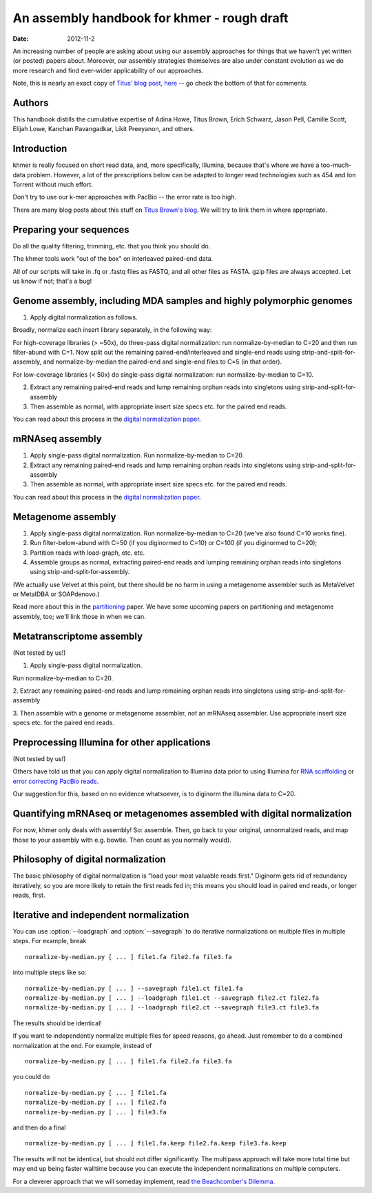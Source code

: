 .. vim: set filetype=rst

An assembly handbook for khmer - rough draft
############################################

:date: 2012-11-2

An increasing number of people are asking about using our assembly
approaches for things that we haven't yet written (or posted) papers
about.  Moreover, our assembly strategies themselves are also under
constant evolution as we do more research and find ever-wider
applicability of our approaches.

Note, this is nearly an exact copy of `Titus' blog post, here
<http://ivory.idyll.org/blog/an-assembly-handbook-for-khmer.html>`__
-- go check the bottom of that for comments.

Authors
~~~~~~~

This handbook distills the cumulative expertise of Adina Howe, Titus
Brown, Erich Schwarz, Jason Pell, Camille Scott, Elijah Lowe, Kanchan
Pavangadkar, Likit Preeyanon, and others.

Introduction
~~~~~~~~~~~~

khmer is really focused on short read data, and, more specifically,
Illumina, because that's where we have a too-much-data problem.
However, a lot of the prescriptions below can be adapted to longer
read technologies such as 454 and Ion Torrent without much effort.

Don't try to use our k-mer approaches with PacBio -- the error rate is
too high.

There are many blog posts about this stuff on `Titus Brown's blog
<http://ivory.idyll.org/blog/>`__.  We will try to link them in where
appropriate.

Preparing your sequences
~~~~~~~~~~~~~~~~~~~~~~~~

Do all the quality filtering, trimming, etc. that you think you should do.

The khmer tools work "out of the box" on interleaved paired-end data.

All of our scripts will take in .fq or .fastq files as FASTQ, and all
other files as FASTA.  gzip files are always accepted.  Let us know if
not; that's a bug!

Genome assembly, including MDA samples and highly polymorphic genomes
~~~~~~~~~~~~~~~~~~~~~~~~~~~~~~~~~~~~~~~~~~~~~~~~~~~~~~~~~~~~~~~~~~~~~

1. Apply digital normalization as follows.

Broadly, normalize each insert library separately, in the following way:

For high-coverage libraries (> ~50x), do three-pass digital
normalization: run normalize-by-median to C=20 and then run
filter-abund with C=1.  Now split out the remaining
paired-end/interleaved and single-end reads using
strip-and-split-for-assembly, and normalize-by-median the paired-end and
single-end files to C=5 (in that order).

For low-coverage libraries (< 50x) do single-pass digital normalization:
run normalize-by-median to C=10.

2. Extract any remaining paired-end reads and lump remaining orphan
   reads into singletons using strip-and-split-for-assembly

3. Then assemble as normal, with appropriate insert size specs
   etc. for the paired end reads.

You can read about this process in the `digital normalization paper
<http://arxiv.org/abs/1203.4802>`__.

mRNAseq assembly
~~~~~~~~~~~~~~~~

1. Apply single-pass digital normalization.
   Run normalize-by-median to C=20.

2. Extract any remaining paired-end reads and lump remaining orphan
   reads into singletons using strip-and-split-for-assembly

3. Then assemble as normal, with appropriate insert size specs
   etc. for the paired end reads.

You can read about this process in the `digital normalization paper
<http://arxiv.org/abs/1203.4802>`__.

Metagenome assembly
~~~~~~~~~~~~~~~~~~~

1. Apply single-pass digital normalization.
   Run normalize-by-median to C=20 (we've also found C=10 works fine).

2. Run filter-below-abund with C=50 (if you diginormed to C=10) or
   C=100 (if you diginormed to C=20);

3. Partition reads with load-graph, etc. etc.

4. Assemble groups as normal, extracting paired-end reads and lumping
   remaining orphan reads into singletons using
   strip-and-split-for-assembly.

(We actually use Velvet at this point, but there should be no harm in
using a metagenome assembler such as MetaVelvet or MetaIDBA or
SOAPdenovo.)

Read more about this in the `partitioning
<http://pnas.org/content/early/2012/07/25/1121464109.abstract>`__
paper.  We have some upcoming papers on partitioning and metagenome
assembly, too; we'll link those in when we can.

Metatranscriptome assembly
~~~~~~~~~~~~~~~~~~~~~~~~~~

(Not tested by us!)

1. Apply single-pass digital normalization.

Run normalize-by-median to C=20.

2. Extract any remaining paired-end reads and lump remaining orphan
reads into singletons using strip-and-split-for-assembly

3. Then assemble with a genome or metagenome assembler, *not* an
mRNAseq assembler. Use appropriate insert size specs etc. for the
paired end reads.

Preprocessing Illumina for other applications
~~~~~~~~~~~~~~~~~~~~~~~~~~~~~~~~~~~~~~~~~~~~~

(Not tested by us!)

Others have told us that you can apply digital normalization to
Illumina data prior to using Illumina for `RNA scaffolding
<http://www.ncbi.nlm.nih.gov/pubmed?term=20980554>`__ or `error
correcting PacBio reads
<http://www.ncbi.nlm.nih.gov/pubmed?term=22750884>`__.

Our suggestion for this, based on no evidence whatsoever, is to
diginorm the Illumina data to C=20.

Quantifying mRNAseq or metagenomes assembled with digital normalization
~~~~~~~~~~~~~~~~~~~~~~~~~~~~~~~~~~~~~~~~~~~~~~~~~~~~~~~~~~~~~~~~~~~~~~~

For now, khmer only deals with assembly! So: assemble.  Then, go back
to your original, unnormalized reads, and map those to your assembly
with e.g. bowtie.  Then count as you normally would).

Philosophy of digital normalization
~~~~~~~~~~~~~~~~~~~~~~~~~~~~~~~~~~~

The basic philosophy of digital normalization is "load your most
valuable reads first."  Diginorm gets rid of redundancy iteratively,
so you are more likely to retain the first reads fed in; this means
you should load in paired end reads, or longer reads, first.

Iterative and independent normalization
~~~~~~~~~~~~~~~~~~~~~~~~~~~~~~~~~~~~~~~

You can use :option:`--loadgraph` and :option:`--savegraph` to do iterative
normalizations on multiple files in multiple steps. For example, break ::

  normalize-by-median.py [ ... ] file1.fa file2.fa file3.fa

into multiple steps like so::

  normalize-by-median.py [ ... ] --savegraph file1.ct file1.fa
  normalize-by-median.py [ ... ] --loadgraph file1.ct --savegraph file2.ct file2.fa
  normalize-by-median.py [ ... ] --loadgraph file2.ct --savegraph file3.ct file3.fa

The results should be identical!

If you want to independently normalize multiple files for speed reasons, go
ahead.  Just remember to do a combined normalization at the end.  For example,
instead of ::

  normalize-by-median.py [ ... ] file1.fa file2.fa file3.fa

you could do ::

  normalize-by-median.py [ ... ] file1.fa
  normalize-by-median.py [ ... ] file2.fa
  normalize-by-median.py [ ... ] file3.fa

and then do a final ::

  normalize-by-median.py [ ... ] file1.fa.keep file2.fa.keep file3.fa.keep

The results will not be identical, but should not differ
significantly.  The multipass approach will take more total time but
may end up being faster walltime because you can execute the
independent normalizations on multiple computers.

For a cleverer approach that we will someday implement, read `the
Beachcomber's Dilemma
<http://ivory.idyll.org/blog/beachcombers-dilemma.html>`__.

.. Validating and comparing assemblies
.. ~~~~~~~~~~~~~~~~~~~~~~~~~~~~~~~~~~~

.. More here soon :).

.. Check/validate assembly - look at high abundance kmers.
.. @@error trimming

